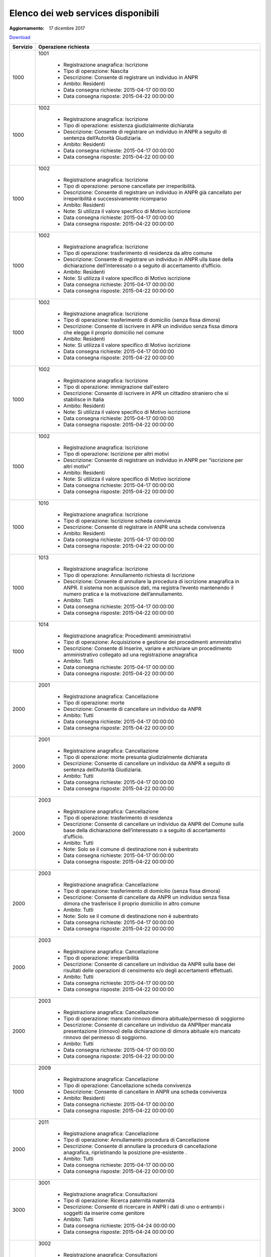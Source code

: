 Elenco dei web services disponibili
===================================

:Aggiornamento: 17 dicembre 2017

`Download <https://www.anpr.interno.it/portale/documents/20182/26001/Allegato+5+-+Elenco+WS+di+ANPR+13102016.xlsx/a787b18d-a271-482c-bbb4-c3559d2b93c0>`_

+--------------------------------------------------------------------------------------------------------------------------------------------------------------------------------------------------------+----------------------------------------------------------------------------------------------------------------------------------------------------------------------------------------------------------------------------------------------------------------------------------------------------------------------------------------------------------------------------------------------------------------+
|Servizio                                                                                                                                                                                                |Operazione richiesta                                                                                                                                                                                                                                                                                                                                                                                            |
+========================================================================================================================================================================================================+================================================================================================================================================================================================================================================================================================================================================================================================================+
|1000                                                                                                                                                                                                    |1001                                                                                                                                                                                                                                                                                                                                                                                                            |
|                                                                                                                                                                                                        |                                                                                                                                                                                                                                                                                                                                                                                                                |
|                                                                                                                                                                                                        |  - Registrazione anagrafica: Iscrizione                                                                                                                                                                                                                                                                                                                                                                        |
|                                                                                                                                                                                                        |  - Tipo di operazione: Nascita                                                                                                                                                                                                                                                                                                                                                                                 |
|                                                                                                                                                                                                        |  - Descrizione: Consente di registrare un individuo in ANPR                                                                                                                                                                                                                                                                                                                                                    |
|                                                                                                                                                                                                        |  - Ambito: Residenti                                                                                                                                                                                                                                                                                                                                                                                           |
|                                                                                                                                                                                                        |  - Data consegna richieste: 2015-04-17 00:00:00                                                                                                                                                                                                                                                                                                                                                                |
|                                                                                                                                                                                                        |  - Data consegna risposte: 2015-04-22 00:00:00                                                                                                                                                                                                                                                                                                                                                                 |
+--------------------------------------------------------------------------------------------------------------------------------------------------------------------------------------------------------+----------------------------------------------------------------------------------------------------------------------------------------------------------------------------------------------------------------------------------------------------------------------------------------------------------------------------------------------------------------------------------------------------------------+
|1000                                                                                                                                                                                                    |1002                                                                                                                                                                                                                                                                                                                                                                                                            |
|                                                                                                                                                                                                        |                                                                                                                                                                                                                                                                                                                                                                                                                |
|                                                                                                                                                                                                        |  - Registrazione anagrafica: Iscrizione                                                                                                                                                                                                                                                                                                                                                                        |
|                                                                                                                                                                                                        |  - Tipo di operazione: esistenza giudizialmente dichiarata                                                                                                                                                                                                                                                                                                                                                     |
|                                                                                                                                                                                                        |  - Descrizione: Consente di registrare un individuo in ANPR a seguito di sentenza dell’Autorità Giudiziaria.                                                                                                                                                                                                                                                                                                   |
|                                                                                                                                                                                                        |  - Ambito: Residenti                                                                                                                                                                                                                                                                                                                                                                                           |
|                                                                                                                                                                                                        |  - Data consegna richieste: 2015-04-17 00:00:00                                                                                                                                                                                                                                                                                                                                                                |
|                                                                                                                                                                                                        |  - Data consegna risposte: 2015-04-22 00:00:00                                                                                                                                                                                                                                                                                                                                                                 |
+--------------------------------------------------------------------------------------------------------------------------------------------------------------------------------------------------------+----------------------------------------------------------------------------------------------------------------------------------------------------------------------------------------------------------------------------------------------------------------------------------------------------------------------------------------------------------------------------------------------------------------+
|1000                                                                                                                                                                                                    |1002                                                                                                                                                                                                                                                                                                                                                                                                            |
|                                                                                                                                                                                                        |                                                                                                                                                                                                                                                                                                                                                                                                                |
|                                                                                                                                                                                                        |  - Registrazione anagrafica: Iscrizione                                                                                                                                                                                                                                                                                                                                                                        |
|                                                                                                                                                                                                        |  - Tipo di operazione: persone cancellate per irreperibilità.                                                                                                                                                                                                                                                                                                                                                  |
|                                                                                                                                                                                                        |  - Descrizione: Consente di registrare un individuo in ANPR  già cancellato per irreperibilità e successivamente ricomparso                                                                                                                                                                                                                                                                                    |
|                                                                                                                                                                                                        |  - Ambito: Residenti                                                                                                                                                                                                                                                                                                                                                                                           |
|                                                                                                                                                                                                        |  - Note: Si utilizza il valore specifico di Motivo iscrizione                                                                                                                                                                                                                                                                                                                                                  |
|                                                                                                                                                                                                        |  - Data consegna richieste: 2015-04-17 00:00:00                                                                                                                                                                                                                                                                                                                                                                |
|                                                                                                                                                                                                        |  - Data consegna risposte: 2015-04-22 00:00:00                                                                                                                                                                                                                                                                                                                                                                 |
+--------------------------------------------------------------------------------------------------------------------------------------------------------------------------------------------------------+----------------------------------------------------------------------------------------------------------------------------------------------------------------------------------------------------------------------------------------------------------------------------------------------------------------------------------------------------------------------------------------------------------------+
|1000                                                                                                                                                                                                    |1002                                                                                                                                                                                                                                                                                                                                                                                                            |
|                                                                                                                                                                                                        |                                                                                                                                                                                                                                                                                                                                                                                                                |
|                                                                                                                                                                                                        |  - Registrazione anagrafica: Iscrizione                                                                                                                                                                                                                                                                                                                                                                        |
|                                                                                                                                                                                                        |  - Tipo di operazione: trasferimento di residenza da altro comune                                                                                                                                                                                                                                                                                                                                              |
|                                                                                                                                                                                                        |  - Descrizione: Consente di registrare un individuo in ANPR ulla base della dichiarazione dell’interessato o a seguito di accertamento d’ufficio.                                                                                                                                                                                                                                                              |
|                                                                                                                                                                                                        |  - Ambito: Residenti                                                                                                                                                                                                                                                                                                                                                                                           |
|                                                                                                                                                                                                        |  - Note: Si utilizza il valore specifico di Motivo iscrizione                                                                                                                                                                                                                                                                                                                                                  |
|                                                                                                                                                                                                        |  - Data consegna richieste: 2015-04-17 00:00:00                                                                                                                                                                                                                                                                                                                                                                |
|                                                                                                                                                                                                        |  - Data consegna risposte: 2015-04-22 00:00:00                                                                                                                                                                                                                                                                                                                                                                 |
+--------------------------------------------------------------------------------------------------------------------------------------------------------------------------------------------------------+----------------------------------------------------------------------------------------------------------------------------------------------------------------------------------------------------------------------------------------------------------------------------------------------------------------------------------------------------------------------------------------------------------------+
|1000                                                                                                                                                                                                    |1002                                                                                                                                                                                                                                                                                                                                                                                                            |
|                                                                                                                                                                                                        |                                                                                                                                                                                                                                                                                                                                                                                                                |
|                                                                                                                                                                                                        |  - Registrazione anagrafica: Iscrizione                                                                                                                                                                                                                                                                                                                                                                        |
|                                                                                                                                                                                                        |  - Tipo di operazione:  trasferimento di domicilio (senza fissa dimora)                                                                                                                                                                                                                                                                                                                                        |
|                                                                                                                                                                                                        |  - Descrizione: Consente di iscrivere in APR un individuo senza fissa dimora  che elegge il proprio domicilio nel comune                                                                                                                                                                                                                                                                                       |
|                                                                                                                                                                                                        |  - Ambito: Residenti                                                                                                                                                                                                                                                                                                                                                                                           |
|                                                                                                                                                                                                        |  - Note: Si utilizza il valore specifico di Motivo iscrizione                                                                                                                                                                                                                                                                                                                                                  |
|                                                                                                                                                                                                        |  - Data consegna richieste: 2015-04-17 00:00:00                                                                                                                                                                                                                                                                                                                                                                |
|                                                                                                                                                                                                        |  - Data consegna risposte: 2015-04-22 00:00:00                                                                                                                                                                                                                                                                                                                                                                 |
+--------------------------------------------------------------------------------------------------------------------------------------------------------------------------------------------------------+----------------------------------------------------------------------------------------------------------------------------------------------------------------------------------------------------------------------------------------------------------------------------------------------------------------------------------------------------------------------------------------------------------------+
|1000                                                                                                                                                                                                    |1002                                                                                                                                                                                                                                                                                                                                                                                                            |
|                                                                                                                                                                                                        |                                                                                                                                                                                                                                                                                                                                                                                                                |
|                                                                                                                                                                                                        |  - Registrazione anagrafica: Iscrizione                                                                                                                                                                                                                                                                                                                                                                        |
|                                                                                                                                                                                                        |  - Tipo di operazione: immigrazione dall'estero                                                                                                                                                                                                                                                                                                                                                                |
|                                                                                                                                                                                                        |  - Descrizione: Consente di iscrivere in APR un cittadino straniero che si stabilisce in Italia                                                                                                                                                                                                                                                                                                                |
|                                                                                                                                                                                                        |  - Ambito: Residenti                                                                                                                                                                                                                                                                                                                                                                                           |
|                                                                                                                                                                                                        |  - Note: Si utilizza il valore specifico di Motivo iscrizione                                                                                                                                                                                                                                                                                                                                                  |
|                                                                                                                                                                                                        |  - Data consegna richieste: 2015-04-17 00:00:00                                                                                                                                                                                                                                                                                                                                                                |
|                                                                                                                                                                                                        |  - Data consegna risposte: 2015-04-22 00:00:00                                                                                                                                                                                                                                                                                                                                                                 |
+--------------------------------------------------------------------------------------------------------------------------------------------------------------------------------------------------------+----------------------------------------------------------------------------------------------------------------------------------------------------------------------------------------------------------------------------------------------------------------------------------------------------------------------------------------------------------------------------------------------------------------+
|1000                                                                                                                                                                                                    |1002                                                                                                                                                                                                                                                                                                                                                                                                            |
|                                                                                                                                                                                                        |                                                                                                                                                                                                                                                                                                                                                                                                                |
|                                                                                                                                                                                                        |  - Registrazione anagrafica: Iscrizione                                                                                                                                                                                                                                                                                                                                                                        |
|                                                                                                                                                                                                        |  - Tipo di operazione: Iscrizione per altri motivi                                                                                                                                                                                                                                                                                                                                                             |
|                                                                                                                                                                                                        |  - Descrizione: Consente di registrare un individuo in ANPR per “iscrizione per altri motivi”                                                                                                                                                                                                                                                                                                                  |
|                                                                                                                                                                                                        |  - Ambito: Residenti                                                                                                                                                                                                                                                                                                                                                                                           |
|                                                                                                                                                                                                        |  - Note: Si utilizza il valore specifico di Motivo iscrizione                                                                                                                                                                                                                                                                                                                                                  |
|                                                                                                                                                                                                        |  - Data consegna richieste: 2015-04-17 00:00:00                                                                                                                                                                                                                                                                                                                                                                |
|                                                                                                                                                                                                        |  - Data consegna risposte: 2015-04-22 00:00:00                                                                                                                                                                                                                                                                                                                                                                 |
+--------------------------------------------------------------------------------------------------------------------------------------------------------------------------------------------------------+----------------------------------------------------------------------------------------------------------------------------------------------------------------------------------------------------------------------------------------------------------------------------------------------------------------------------------------------------------------------------------------------------------------+
|1000                                                                                                                                                                                                    |1010                                                                                                                                                                                                                                                                                                                                                                                                            |
|                                                                                                                                                                                                        |                                                                                                                                                                                                                                                                                                                                                                                                                |
|                                                                                                                                                                                                        |  - Registrazione anagrafica: Iscrizione                                                                                                                                                                                                                                                                                                                                                                        |
|                                                                                                                                                                                                        |  - Tipo di operazione: Iscrizione scheda convivenza                                                                                                                                                                                                                                                                                                                                                            |
|                                                                                                                                                                                                        |  - Descrizione: Consente di registrare in ANPR una scheda convivenza                                                                                                                                                                                                                                                                                                                                           |
|                                                                                                                                                                                                        |  - Ambito: Residenti                                                                                                                                                                                                                                                                                                                                                                                           |
|                                                                                                                                                                                                        |  - Data consegna richieste: 2015-04-17 00:00:00                                                                                                                                                                                                                                                                                                                                                                |
|                                                                                                                                                                                                        |  - Data consegna risposte: 2015-04-22 00:00:00                                                                                                                                                                                                                                                                                                                                                                 |
+--------------------------------------------------------------------------------------------------------------------------------------------------------------------------------------------------------+----------------------------------------------------------------------------------------------------------------------------------------------------------------------------------------------------------------------------------------------------------------------------------------------------------------------------------------------------------------------------------------------------------------+
|1000                                                                                                                                                                                                    |1013                                                                                                                                                                                                                                                                                                                                                                                                            |
|                                                                                                                                                                                                        |                                                                                                                                                                                                                                                                                                                                                                                                                |
|                                                                                                                                                                                                        |  - Registrazione anagrafica: Iscrizione                                                                                                                                                                                                                                                                                                                                                                        |
|                                                                                                                                                                                                        |  - Tipo di operazione: Annullamento richiesta di Iscrizione                                                                                                                                                                                                                                                                                                                                                    |
|                                                                                                                                                                                                        |  - Descrizione: Consente di annullare la procedura di iscrizione anagrafica in ANPR. Il sistema non acquisisce dati, ma registra l’evento mantenendo il numero pratica e la motivazione dell’annullamento.                                                                                                                                                                                                     |
|                                                                                                                                                                                                        |  - Ambito: Tutti                                                                                                                                                                                                                                                                                                                                                                                               |
|                                                                                                                                                                                                        |  - Data consegna richieste: 2015-04-17 00:00:00                                                                                                                                                                                                                                                                                                                                                                |
|                                                                                                                                                                                                        |  - Data consegna risposte: 2015-04-22 00:00:00                                                                                                                                                                                                                                                                                                                                                                 |
+--------------------------------------------------------------------------------------------------------------------------------------------------------------------------------------------------------+----------------------------------------------------------------------------------------------------------------------------------------------------------------------------------------------------------------------------------------------------------------------------------------------------------------------------------------------------------------------------------------------------------------+
|1000                                                                                                                                                                                                    |1014                                                                                                                                                                                                                                                                                                                                                                                                            |
|                                                                                                                                                                                                        |                                                                                                                                                                                                                                                                                                                                                                                                                |
|                                                                                                                                                                                                        |  - Registrazione anagrafica: Procedimenti amministrativi                                                                                                                                                                                                                                                                                                                                                       |
|                                                                                                                                                                                                        |  - Tipo di operazione: Acquisizione e gestione dei procedimenti ammnistrativi                                                                                                                                                                                                                                                                                                                                  |
|                                                                                                                                                                                                        |  - Descrizione: Consente di Inserire, variare e archiviare un procedimento amministrativo collegato ad una registrazione anagrafica                                                                                                                                                                                                                                                                            |
|                                                                                                                                                                                                        |  - Ambito: Tutti                                                                                                                                                                                                                                                                                                                                                                                               |
|                                                                                                                                                                                                        |  - Data consegna richieste: 2015-04-17 00:00:00                                                                                                                                                                                                                                                                                                                                                                |
|                                                                                                                                                                                                        |  - Data consegna risposte: 2015-04-22 00:00:00                                                                                                                                                                                                                                                                                                                                                                 |
+--------------------------------------------------------------------------------------------------------------------------------------------------------------------------------------------------------+----------------------------------------------------------------------------------------------------------------------------------------------------------------------------------------------------------------------------------------------------------------------------------------------------------------------------------------------------------------------------------------------------------------+
|2000                                                                                                                                                                                                    |2001                                                                                                                                                                                                                                                                                                                                                                                                            |
|                                                                                                                                                                                                        |                                                                                                                                                                                                                                                                                                                                                                                                                |
|                                                                                                                                                                                                        |  - Registrazione anagrafica: Cancellazione                                                                                                                                                                                                                                                                                                                                                                     |
|                                                                                                                                                                                                        |  - Tipo di operazione: morte                                                                                                                                                                                                                                                                                                                                                                                   |
|                                                                                                                                                                                                        |  - Descrizione: Consente di cancellare un individuo da  ANPR                                                                                                                                                                                                                                                                                                                                                   |
|                                                                                                                                                                                                        |  - Ambito: Tutti                                                                                                                                                                                                                                                                                                                                                                                               |
|                                                                                                                                                                                                        |  - Data consegna richieste: 2015-04-17 00:00:00                                                                                                                                                                                                                                                                                                                                                                |
|                                                                                                                                                                                                        |  - Data consegna risposte: 2015-04-22 00:00:00                                                                                                                                                                                                                                                                                                                                                                 |
+--------------------------------------------------------------------------------------------------------------------------------------------------------------------------------------------------------+----------------------------------------------------------------------------------------------------------------------------------------------------------------------------------------------------------------------------------------------------------------------------------------------------------------------------------------------------------------------------------------------------------------+
|2000                                                                                                                                                                                                    |2001                                                                                                                                                                                                                                                                                                                                                                                                            |
|                                                                                                                                                                                                        |                                                                                                                                                                                                                                                                                                                                                                                                                |
|                                                                                                                                                                                                        |  - Registrazione anagrafica: Cancellazione                                                                                                                                                                                                                                                                                                                                                                     |
|                                                                                                                                                                                                        |  - Tipo di operazione: morte presunta  giudizialmente dichiarata                                                                                                                                                                                                                                                                                                                                               |
|                                                                                                                                                                                                        |  - Descrizione: Consente di cancellare un individuo da ANPR a seguito di sentenza dell’Autorità Giudiziaria.                                                                                                                                                                                                                                                                                                   |
|                                                                                                                                                                                                        |  - Ambito: Tutti                                                                                                                                                                                                                                                                                                                                                                                               |
|                                                                                                                                                                                                        |  - Data consegna richieste: 2015-04-17 00:00:00                                                                                                                                                                                                                                                                                                                                                                |
|                                                                                                                                                                                                        |  - Data consegna risposte: 2015-04-22 00:00:00                                                                                                                                                                                                                                                                                                                                                                 |
+--------------------------------------------------------------------------------------------------------------------------------------------------------------------------------------------------------+----------------------------------------------------------------------------------------------------------------------------------------------------------------------------------------------------------------------------------------------------------------------------------------------------------------------------------------------------------------------------------------------------------------+
|2000                                                                                                                                                                                                    |2003                                                                                                                                                                                                                                                                                                                                                                                                            |
|                                                                                                                                                                                                        |                                                                                                                                                                                                                                                                                                                                                                                                                |
|                                                                                                                                                                                                        |  - Registrazione anagrafica: Cancellazione                                                                                                                                                                                                                                                                                                                                                                     |
|                                                                                                                                                                                                        |  - Tipo di operazione: trasferimento di residenza                                                                                                                                                                                                                                                                                                                                                              |
|                                                                                                                                                                                                        |  - Descrizione: Consente di cancellare un individuo da ANPR del Comune sulla base della dichiarazione dell’interessato o a seguito di accertamento d’ufficio.                                                                                                                                                                                                                                                  |
|                                                                                                                                                                                                        |  - Ambito: Tutti                                                                                                                                                                                                                                                                                                                                                                                               |
|                                                                                                                                                                                                        |  - Note: Solo se il comune di destinazione non è subentrato                                                                                                                                                                                                                                                                                                                                                    |
|                                                                                                                                                                                                        |  - Data consegna richieste: 2015-04-17 00:00:00                                                                                                                                                                                                                                                                                                                                                                |
|                                                                                                                                                                                                        |  - Data consegna risposte: 2015-04-22 00:00:00                                                                                                                                                                                                                                                                                                                                                                 |
+--------------------------------------------------------------------------------------------------------------------------------------------------------------------------------------------------------+----------------------------------------------------------------------------------------------------------------------------------------------------------------------------------------------------------------------------------------------------------------------------------------------------------------------------------------------------------------------------------------------------------------+
|2000                                                                                                                                                                                                    |2003                                                                                                                                                                                                                                                                                                                                                                                                            |
|                                                                                                                                                                                                        |                                                                                                                                                                                                                                                                                                                                                                                                                |
|                                                                                                                                                                                                        |  - Registrazione anagrafica: Cancellazione                                                                                                                                                                                                                                                                                                                                                                     |
|                                                                                                                                                                                                        |  - Tipo di operazione: trasferimento di domicilio (senza fissa dimora)                                                                                                                                                                                                                                                                                                                                         |
|                                                                                                                                                                                                        |  - Descrizione: Consente di cancellare da ANPR un individuo senza fissa dimora  che trasferisce il proprio domicilio in altro comune                                                                                                                                                                                                                                                                           |
|                                                                                                                                                                                                        |  - Ambito: Tutti                                                                                                                                                                                                                                                                                                                                                                                               |
|                                                                                                                                                                                                        |  - Note: Solo se il comune di destinazione non è subentrato                                                                                                                                                                                                                                                                                                                                                    |
|                                                                                                                                                                                                        |  - Data consegna richieste: 2015-04-17 00:00:00                                                                                                                                                                                                                                                                                                                                                                |
|                                                                                                                                                                                                        |  - Data consegna risposte: 2015-04-22 00:00:00                                                                                                                                                                                                                                                                                                                                                                 |
+--------------------------------------------------------------------------------------------------------------------------------------------------------------------------------------------------------+----------------------------------------------------------------------------------------------------------------------------------------------------------------------------------------------------------------------------------------------------------------------------------------------------------------------------------------------------------------------------------------------------------------+
|2000                                                                                                                                                                                                    |2003                                                                                                                                                                                                                                                                                                                                                                                                            |
|                                                                                                                                                                                                        |                                                                                                                                                                                                                                                                                                                                                                                                                |
|                                                                                                                                                                                                        |  - Registrazione anagrafica: Cancellazione                                                                                                                                                                                                                                                                                                                                                                     |
|                                                                                                                                                                                                        |  - Tipo di operazione:  irreperibilità                                                                                                                                                                                                                                                                                                                                                                         |
|                                                                                                                                                                                                        |  - Descrizione: Consente di cancellare un individuo da ANPR sulla base dei risultati delle operazioni di censimento e/o degli accertamenti effettuati.                                                                                                                                                                                                                                                         |
|                                                                                                                                                                                                        |  - Ambito: Tutti                                                                                                                                                                                                                                                                                                                                                                                               |
|                                                                                                                                                                                                        |  - Data consegna richieste: 2015-04-17 00:00:00                                                                                                                                                                                                                                                                                                                                                                |
|                                                                                                                                                                                                        |  - Data consegna risposte: 2015-04-22 00:00:00                                                                                                                                                                                                                                                                                                                                                                 |
+--------------------------------------------------------------------------------------------------------------------------------------------------------------------------------------------------------+----------------------------------------------------------------------------------------------------------------------------------------------------------------------------------------------------------------------------------------------------------------------------------------------------------------------------------------------------------------------------------------------------------------+
|2000                                                                                                                                                                                                    |2003                                                                                                                                                                                                                                                                                                                                                                                                            |
|                                                                                                                                                                                                        |                                                                                                                                                                                                                                                                                                                                                                                                                |
|                                                                                                                                                                                                        |  - Registrazione anagrafica: Cancellazione                                                                                                                                                                                                                                                                                                                                                                     |
|                                                                                                                                                                                                        |  - Tipo di operazione: mancato rinnovo dimora abituale/permesso di soggiorno                                                                                                                                                                                                                                                                                                                                   |
|                                                                                                                                                                                                        |  - Descrizione: Consente di cancellare un individuo da ANPRper mancata presentazione (rinnovo) della dichiarazione di dimora abituale e/o mancato rinnovo del permesso di soggiorno.                                                                                                                                                                                                                           |
|                                                                                                                                                                                                        |  - Ambito: Tutti                                                                                                                                                                                                                                                                                                                                                                                               |
|                                                                                                                                                                                                        |  - Data consegna richieste: 2015-04-17 00:00:00                                                                                                                                                                                                                                                                                                                                                                |
|                                                                                                                                                                                                        |  - Data consegna risposte: 2015-04-22 00:00:00                                                                                                                                                                                                                                                                                                                                                                 |
+--------------------------------------------------------------------------------------------------------------------------------------------------------------------------------------------------------+----------------------------------------------------------------------------------------------------------------------------------------------------------------------------------------------------------------------------------------------------------------------------------------------------------------------------------------------------------------------------------------------------------------+
|1000                                                                                                                                                                                                    |2009                                                                                                                                                                                                                                                                                                                                                                                                            |
|                                                                                                                                                                                                        |                                                                                                                                                                                                                                                                                                                                                                                                                |
|                                                                                                                                                                                                        |  - Registrazione anagrafica: Cancellazione                                                                                                                                                                                                                                                                                                                                                                     |
|                                                                                                                                                                                                        |  - Tipo di operazione: Cancellazione scheda convivenza                                                                                                                                                                                                                                                                                                                                                         |
|                                                                                                                                                                                                        |  - Descrizione: Consente di cancellare in ANPR una scheda convivenza                                                                                                                                                                                                                                                                                                                                           |
|                                                                                                                                                                                                        |  - Ambito: Residenti                                                                                                                                                                                                                                                                                                                                                                                           |
|                                                                                                                                                                                                        |  - Data consegna richieste: 2015-04-17 00:00:00                                                                                                                                                                                                                                                                                                                                                                |
|                                                                                                                                                                                                        |  - Data consegna risposte: 2015-04-22 00:00:00                                                                                                                                                                                                                                                                                                                                                                 |
+--------------------------------------------------------------------------------------------------------------------------------------------------------------------------------------------------------+----------------------------------------------------------------------------------------------------------------------------------------------------------------------------------------------------------------------------------------------------------------------------------------------------------------------------------------------------------------------------------------------------------------+
|2000                                                                                                                                                                                                    |2011                                                                                                                                                                                                                                                                                                                                                                                                            |
|                                                                                                                                                                                                        |                                                                                                                                                                                                                                                                                                                                                                                                                |
|                                                                                                                                                                                                        |  - Registrazione anagrafica: Cancellazione                                                                                                                                                                                                                                                                                                                                                                     |
|                                                                                                                                                                                                        |  - Tipo di operazione: Annullamento procedura di Cancellazione                                                                                                                                                                                                                                                                                                                                                 |
|                                                                                                                                                                                                        |  - Descrizione: Consente di annullare la procedura di cancellazione anagrafica, ripristinando la posizione pre-esistente .                                                                                                                                                                                                                                                                                     |
|                                                                                                                                                                                                        |  - Ambito: Tutti                                                                                                                                                                                                                                                                                                                                                                                               |
|                                                                                                                                                                                                        |  - Data consegna richieste: 2015-04-17 00:00:00                                                                                                                                                                                                                                                                                                                                                                |
|                                                                                                                                                                                                        |  - Data consegna risposte: 2015-04-22 00:00:00                                                                                                                                                                                                                                                                                                                                                                 |
+--------------------------------------------------------------------------------------------------------------------------------------------------------------------------------------------------------+----------------------------------------------------------------------------------------------------------------------------------------------------------------------------------------------------------------------------------------------------------------------------------------------------------------------------------------------------------------------------------------------------------------+
|3000                                                                                                                                                                                                    |3001                                                                                                                                                                                                                                                                                                                                                                                                            |
|                                                                                                                                                                                                        |                                                                                                                                                                                                                                                                                                                                                                                                                |
|                                                                                                                                                                                                        |  - Registrazione anagrafica: Consultazioni                                                                                                                                                                                                                                                                                                                                                                     |
|                                                                                                                                                                                                        |  - Tipo di operazione: Ricerca paternità maternità                                                                                                                                                                                                                                                                                                                                                             |
|                                                                                                                                                                                                        |  - Descrizione: Consente di ricercare in ANPR i dati di uno o entrambi i soggetti da inserire come genitore                                                                                                                                                                                                                                                                                                    |
|                                                                                                                                                                                                        |  - Ambito: Tutti                                                                                                                                                                                                                                                                                                                                                                                               |
|                                                                                                                                                                                                        |  - Data consegna richieste: 2015-04-24 00:00:00                                                                                                                                                                                                                                                                                                                                                                |
|                                                                                                                                                                                                        |  - Data consegna risposte: 2015-04-24 00:00:00                                                                                                                                                                                                                                                                                                                                                                 |
+--------------------------------------------------------------------------------------------------------------------------------------------------------------------------------------------------------+----------------------------------------------------------------------------------------------------------------------------------------------------------------------------------------------------------------------------------------------------------------------------------------------------------------------------------------------------------------------------------------------------------------+
|3000                                                                                                                                                                                                    |3002                                                                                                                                                                                                                                                                                                                                                                                                            |
|                                                                                                                                                                                                        |                                                                                                                                                                                                                                                                                                                                                                                                                |
|                                                                                                                                                                                                        |  - Registrazione anagrafica: Consultazioni                                                                                                                                                                                                                                                                                                                                                                     |
|                                                                                                                                                                                                        |  - Tipo di operazione: Interrogazione cittadino famiglia convivenza                                                                                                                                                                                                                                                                                                                                            |
|                                                                                                                                                                                                        |  - Descrizione: Consente di interrogare i dati delle schede individuali famiglia convivenza                                                                                                                                                                                                                                                                                                                    |
|                                                                                                                                                                                                        |  - Ambito: Tutti                                                                                                                                                                                                                                                                                                                                                                                               |
|                                                                                                                                                                                                        |  - Data consegna richieste: 2015-04-24 00:00:00                                                                                                                                                                                                                                                                                                                                                                |
|                                                                                                                                                                                                        |  - Data consegna risposte: 2015-04-24 00:00:00                                                                                                                                                                                                                                                                                                                                                                 |
+--------------------------------------------------------------------------------------------------------------------------------------------------------------------------------------------------------+----------------------------------------------------------------------------------------------------------------------------------------------------------------------------------------------------------------------------------------------------------------------------------------------------------------------------------------------------------------------------------------------------------------+
|3000                                                                                                                                                                                                    |3003                                                                                                                                                                                                                                                                                                                                                                                                            |
|                                                                                                                                                                                                        |                                                                                                                                                                                                                                                                                                                                                                                                                |
|                                                                                                                                                                                                        |  - Registrazione anagrafica: Consultazioni                                                                                                                                                                                                                                                                                                                                                                     |
|                                                                                                                                                                                                        |  - Tipo di operazione: Gestione richieste                                                                                                                                                                                                                                                                                                                                                                      |
|                                                                                                                                                                                                        |  - Descrizione: Consente di ottenere  i dati di dettaglio di una o più richieste                                                                                                                                                                                                                                                                                                                               |
|                                                                                                                                                                                                        |  - Ambito: Tutti                                                                                                                                                                                                                                                                                                                                                                                               |
|                                                                                                                                                                                                        |  - Data consegna richieste: 2015-04-24 00:00:00                                                                                                                                                                                                                                                                                                                                                                |
|                                                                                                                                                                                                        |  - Data consegna risposte: 2015-04-24 00:00:00                                                                                                                                                                                                                                                                                                                                                                 |
+--------------------------------------------------------------------------------------------------------------------------------------------------------------------------------------------------------+----------------------------------------------------------------------------------------------------------------------------------------------------------------------------------------------------------------------------------------------------------------------------------------------------------------------------------------------------------------------------------------------------------------+
|3000                                                                                                                                                                                                    |3003                                                                                                                                                                                                                                                                                                                                                                                                            |
|                                                                                                                                                                                                        |                                                                                                                                                                                                                                                                                                                                                                                                                |
|                                                                                                                                                                                                        |  - Registrazione anagrafica: Consultazioni                                                                                                                                                                                                                                                                                                                                                                     |
|                                                                                                                                                                                                        |  - Tipo di operazione: Consultazione notifiche                                                                                                                                                                                                                                                                                                                                                                 |
|                                                                                                                                                                                                        |  - Descrizione: Consente di ottenere  i dati delle notifiche predisposte per il comune                                                                                                                                                                                                                                                                                                                         |
|                                                                                                                                                                                                        |  - Ambito: Tutti                                                                                                                                                                                                                                                                                                                                                                                               |
|                                                                                                                                                                                                        |  - Data consegna richieste: 2015-04-24 00:00:00                                                                                                                                                                                                                                                                                                                                                                |
|                                                                                                                                                                                                        |  - Data consegna risposte: 2015-04-24 00:00:00                                                                                                                                                                                                                                                                                                                                                                 |
+--------------------------------------------------------------------------------------------------------------------------------------------------------------------------------------------------------+----------------------------------------------------------------------------------------------------------------------------------------------------------------------------------------------------------------------------------------------------------------------------------------------------------------------------------------------------------------------------------------------------------------+
|3000                                                                                                                                                                                                    |3005                                                                                                                                                                                                                                                                                                                                                                                                            |
|                                                                                                                                                                                                        |                                                                                                                                                                                                                                                                                                                                                                                                                |
|                                                                                                                                                                                                        |  - Registrazione anagrafica: Consultazioni                                                                                                                                                                                                                                                                                                                                                                     |
|                                                                                                                                                                                                        |  - Tipo di operazione: Visualizzazione elaborati                                                                                                                                                                                                                                                                                                                                                               |
|                                                                                                                                                                                                        |  - Descrizione: Consente il download di elenchi e prospetti                                                                                                                                                                                                                                                                                                                                                    |
|                                                                                                                                                                                                        |  - Ambito: Tutti                                                                                                                                                                                                                                                                                                                                                                                               |
|                                                                                                                                                                                                        |  - Data consegna richieste: 2015-04-24 00:00:00                                                                                                                                                                                                                                                                                                                                                                |
|                                                                                                                                                                                                        |  - Data consegna risposte: 2015-04-24 00:00:00                                                                                                                                                                                                                                                                                                                                                                 |
+--------------------------------------------------------------------------------------------------------------------------------------------------------------------------------------------------------+----------------------------------------------------------------------------------------------------------------------------------------------------------------------------------------------------------------------------------------------------------------------------------------------------------------------------------------------------------------------------------------------------------------+
|3000                                                                                                                                                                                                    |3007                                                                                                                                                                                                                                                                                                                                                                                                            |
|                                                                                                                                                                                                        |                                                                                                                                                                                                                                                                                                                                                                                                                |
|                                                                                                                                                                                                        |  - Registrazione anagrafica: Consultazioni                                                                                                                                                                                                                                                                                                                                                                     |
|                                                                                                                                                                                                        |  - Tipo di operazione: Consultazione notifiche                                                                                                                                                                                                                                                                                                                                                                 |
|                                                                                                                                                                                                        |  - Descrizione: Consente di ottenere  gli identificativi delle notifich/risposte predisposte per il comune                                                                                                                                                                                                                                                                                                     |
|                                                                                                                                                                                                        |  - Ambito: Tutti                                                                                                                                                                                                                                                                                                                                                                                               |
|                                                                                                                                                                                                        |  - Data consegna richieste: 2015-04-24 00:00:00                                                                                                                                                                                                                                                                                                                                                                |
|                                                                                                                                                                                                        |  - Data consegna risposte: 2015-04-24 00:00:00                                                                                                                                                                                                                                                                                                                                                                 |
+--------------------------------------------------------------------------------------------------------------------------------------------------------------------------------------------------------+----------------------------------------------------------------------------------------------------------------------------------------------------------------------------------------------------------------------------------------------------------------------------------------------------------------------------------------------------------------------------------------------------------------+
|4000                                                                                                                                                                                                    |4001                                                                                                                                                                                                                                                                                                                                                                                                            |
|                                                                                                                                                                                                        |                                                                                                                                                                                                                                                                                                                                                                                                                |
|                                                                                                                                                                                                        |  - Registrazione anagrafica: Estrazioni                                                                                                                                                                                                                                                                                                                                                                        |
|                                                                                                                                                                                                        |  - Tipo di operazione: Elenchi di dati anagrafici dei cittadini con specifica dei dati di dettaglio richiesti                                                                                                                                                                                                                                                                                                  |
|                                                                                                                                                                                                        |  - Descrizione: Consente di ottenere un elenco dei dati di dettaglio di un  cittadino, più o meno dettagliato in funzione di quanto specificato nella  richiesta                                                                                                                                                                                                                                               |
|                                                                                                                                                                                                        |  - Ambito: Tutti                                                                                                                                                                                                                                                                                                                                                                                               |
|                                                                                                                                                                                                        |  - Data consegna richieste: 2015-04-24 00:00:00                                                                                                                                                                                                                                                                                                                                                                |
|                                                                                                                                                                                                        |  - Data consegna risposte: 2015-04-24 00:00:00                                                                                                                                                                                                                                                                                                                                                                 |
+--------------------------------------------------------------------------------------------------------------------------------------------------------------------------------------------------------+----------------------------------------------------------------------------------------------------------------------------------------------------------------------------------------------------------------------------------------------------------------------------------------------------------------------------------------------------------------------------------------------------------------+
|4000                                                                                                                                                                                                    |4002                                                                                                                                                                                                                                                                                                                                                                                                            |
|                                                                                                                                                                                                        |                                                                                                                                                                                                                                                                                                                                                                                                                |
|                                                                                                                                                                                                        |  - Registrazione anagrafica: Estrazioni                                                                                                                                                                                                                                                                                                                                                                        |
|                                                                                                                                                                                                        |  - Tipo di operazione: Rivestimento liste di codici fiscali con specifica dei dati di dettaglio richiesti                                                                                                                                                                                                                                                                                                      |
|                                                                                                                                                                                                        |  - Descrizione: Consente di abbinare ad una lista di codici fiscali i dati anagrafici più o meno dettagliati in funzione di quanto specificato nella richiesta                                                                                                                                                                                                                                                 |
|                                                                                                                                                                                                        |  - Ambito: Tutti                                                                                                                                                                                                                                                                                                                                                                                               |
|                                                                                                                                                                                                        |  - Data consegna richieste: 2015-04-24 00:00:00                                                                                                                                                                                                                                                                                                                                                                |
|                                                                                                                                                                                                        |  - Data consegna risposte: 2015-04-24 00:00:00                                                                                                                                                                                                                                                                                                                                                                 |
+--------------------------------------------------------------------------------------------------------------------------------------------------------------------------------------------------------+----------------------------------------------------------------------------------------------------------------------------------------------------------------------------------------------------------------------------------------------------------------------------------------------------------------------------------------------------------------------------------------------------------------+
|4000                                                                                                                                                                                                    |4003                                                                                                                                                                                                                                                                                                                                                                                                            |
|                                                                                                                                                                                                        |                                                                                                                                                                                                                                                                                                                                                                                                                |
|                                                                                                                                                                                                        |  - Registrazione anagrafica: Estrazioni                                                                                                                                                                                                                                                                                                                                                                        |
|                                                                                                                                                                                                        |  - Tipo di operazione: Prospetti statistici                                                                                                                                                                                                                                                                                                                                                                    |
|                                                                                                                                                                                                        |  - Descrizione: Consente di ottenere dei dati di ausilio alle rilevazioni  statistico demografiche                                                                                                                                                                                                                                                                                                             |
|                                                                                                                                                                                                        |  - Ambito: Tutti                                                                                                                                                                                                                                                                                                                                                                                               |
|                                                                                                                                                                                                        |  - Data consegna richieste: 2015-04-24 00:00:00                                                                                                                                                                                                                                                                                                                                                                |
|                                                                                                                                                                                                        |  - Data consegna risposte: 2015-04-24 00:00:00                                                                                                                                                                                                                                                                                                                                                                 |
+--------------------------------------------------------------------------------------------------------------------------------------------------------------------------------------------------------+----------------------------------------------------------------------------------------------------------------------------------------------------------------------------------------------------------------------------------------------------------------------------------------------------------------------------------------------------------------------------------------------------------------+
|5000                                                                                                                                                                                                    |5001                                                                                                                                                                                                                                                                                                                                                                                                            |
|                                                                                                                                                                                                        |                                                                                                                                                                                                                                                                                                                                                                                                                |
|                                                                                                                                                                                                        |  - Registrazione anagrafica: Mutazione                                                                                                                                                                                                                                                                                                                                                                         |
|                                                                                                                                                                                                        |  - Tipo di operazione: composizione famiglia/convivenza                                                                                                                                                                                                                                                                                                                                                        |
|                                                                                                                                                                                                        |  - Descrizione: Consente di variare la composizione della famiglia e le relazioni con l'intestatario                                                                                                                                                                                                                                                                                                           |
|                                                                                                                                                                                                        |  - Ambito: Tutti                                                                                                                                                                                                                                                                                                                                                                                               |
|                                                                                                                                                                                                        |  - Note:                                                                                                                                                                                                                                                                                                                                                                                                       |
|                                                                                                                                                                                                        |  - Data consegna richieste: 2015-04-17 00:00:00                                                                                                                                                                                                                                                                                                                                                                |
|                                                                                                                                                                                                        |  - Data consegna risposte: 2015-04-22 00:00:00                                                                                                                                                                                                                                                                                                                                                                 |
+--------------------------------------------------------------------------------------------------------------------------------------------------------------------------------------------------------+----------------------------------------------------------------------------------------------------------------------------------------------------------------------------------------------------------------------------------------------------------------------------------------------------------------------------------------------------------------------------------------------------------------+
|5000                                                                                                                                                                                                    |5001                                                                                                                                                                                                                                                                                                                                                                                                            |
|                                                                                                                                                                                                        |                                                                                                                                                                                                                                                                                                                                                                                                                |
|                                                                                                                                                                                                        |  - Registrazione anagrafica: Mutazione                                                                                                                                                                                                                                                                                                                                                                         |
|                                                                                                                                                                                                        |  - Tipo di operazione: specie e/o denominazione della convivenza                                                                                                                                                                                                                                                                                                                                               |
|                                                                                                                                                                                                        |  - Descrizione: Consente di modificare la specie e/o la denominazione della convivenza                                                                                                                                                                                                                                                                                                                         |
|                                                                                                                                                                                                        |  - Ambito: Tutti                                                                                                                                                                                                                                                                                                                                                                                               |
|                                                                                                                                                                                                        |  - Data consegna richieste: 2015-04-17 00:00:00                                                                                                                                                                                                                                                                                                                                                                |
|                                                                                                                                                                                                        |  - Data consegna risposte: 2015-04-22 00:00:00                                                                                                                                                                                                                                                                                                                                                                 |
+--------------------------------------------------------------------------------------------------------------------------------------------------------------------------------------------------------+----------------------------------------------------------------------------------------------------------------------------------------------------------------------------------------------------------------------------------------------------------------------------------------------------------------------------------------------------------------------------------------------------------------+
|5000                                                                                                                                                                                                    |5001                                                                                                                                                                                                                                                                                                                                                                                                            |
|                                                                                                                                                                                                        |                                                                                                                                                                                                                                                                                                                                                                                                                |
|                                                                                                                                                                                                        |  - Registrazione anagrafica: Mutazione                                                                                                                                                                                                                                                                                                                                                                         |
|                                                                                                                                                                                                        |  - Tipo di operazione: Residenza                                                                                                                                                                                                                                                                                                                                                                               |
|                                                                                                                                                                                                        |  - Descrizione: Consente di variare la residenza o il domicilio dell'intero nucleo famigliare o della convivenza                                                                                                                                                                                                                                                                                               |
|                                                                                                                                                                                                        |  - Ambito: Residenti                                                                                                                                                                                                                                                                                                                                                                                           |
|                                                                                                                                                                                                        |  - Data consegna richieste: 2015-04-17 00:00:00                                                                                                                                                                                                                                                                                                                                                                |
|                                                                                                                                                                                                        |  - Data consegna risposte: 2015-04-22 00:00:00                                                                                                                                                                                                                                                                                                                                                                 |
+--------------------------------------------------------------------------------------------------------------------------------------------------------------------------------------------------------+----------------------------------------------------------------------------------------------------------------------------------------------------------------------------------------------------------------------------------------------------------------------------------------------------------------------------------------------------------------------------------------------------------------+
|5000                                                                                                                                                                                                    |5001                                                                                                                                                                                                                                                                                                                                                                                                            |
|                                                                                                                                                                                                        |                                                                                                                                                                                                                                                                                                                                                                                                                |
|                                                                                                                                                                                                        |  - Registrazione anagrafica: Mutazione                                                                                                                                                                                                                                                                                                                                                                         |
|                                                                                                                                                                                                        |  - Tipo di operazione: Tutore/Responsabile convivenza famiglia                                                                                                                                                                                                                                                                                                                                                 |
|                                                                                                                                                                                                        |  - Descrizione: Consente di variare il responsabile di una convivenza.                                                                                                                                                                                                                                                                                                                                         |
|                                                                                                                                                                                                        |  - Ambito: Residenti                                                                                                                                                                                                                                                                                                                                                                                           |
|                                                                                                                                                                                                        |  - Data consegna richieste: 2015-04-17 00:00:00                                                                                                                                                                                                                                                                                                                                                                |
|                                                                                                                                                                                                        |  - Data consegna risposte: 2015-04-22 00:00:00                                                                                                                                                                                                                                                                                                                                                                 |
+--------------------------------------------------------------------------------------------------------------------------------------------------------------------------------------------------------+----------------------------------------------------------------------------------------------------------------------------------------------------------------------------------------------------------------------------------------------------------------------------------------------------------------------------------------------------------------------------------------------------------------+
|5000                                                                                                                                                                                                    |5005                                                                                                                                                                                                                                                                                                                                                                                                            |
|                                                                                                                                                                                                        |                                                                                                                                                                                                                                                                                                                                                                                                                |
|                                                                                                                                                                                                        |  - Registrazione anagrafica: Mutazione                                                                                                                                                                                                                                                                                                                                                                         |
|                                                                                                                                                                                                        |  - Tipo di operazione: Modifica di "senza fissa dimora"                                                                                                                                                                                                                                                                                                                                                        |
|                                                                                                                                                                                                        |  - Descrizione: Consente di modificare lo status di "senza fissa dimora" .                                                                                                                                                                                                                                                                                                                                     |
|                                                                                                                                                                                                        |  - Ambito: Tutti                                                                                                                                                                                                                                                                                                                                                                                               |
|                                                                                                                                                                                                        |  - Data consegna richieste: 2015-04-17 00:00:00                                                                                                                                                                                                                                                                                                                                                                |
|                                                                                                                                                                                                        |  - Data consegna risposte: 2015-04-22 00:00:00                                                                                                                                                                                                                                                                                                                                                                 |
+--------------------------------------------------------------------------------------------------------------------------------------------------------------------------------------------------------+----------------------------------------------------------------------------------------------------------------------------------------------------------------------------------------------------------------------------------------------------------------------------------------------------------------------------------------------------------------------------------------------------------------+
|5000                                                                                                                                                                                                    |5005                                                                                                                                                                                                                                                                                                                                                                                                            |
|                                                                                                                                                                                                        |                                                                                                                                                                                                                                                                                                                                                                                                                |
|                                                                                                                                                                                                        |  - Registrazione anagrafica: Mutazione                                                                                                                                                                                                                                                                                                                                                                         |
|                                                                                                                                                                                                        |  - Tipo di operazione: residenza                                                                                                                                                                                                                                                                                                                                                                               |
|                                                                                                                                                                                                        |  - Descrizione: Consente di modificare l'indirizzo, tra due comuni, con conseguente riallocazione dell'individuo/famiglia/ convivenza                                                                                                                                                                                                                                                                          |
|                                                                                                                                                                                                        |  - Ambito: Tutti                                                                                                                                                                                                                                                                                                                                                                                               |
|                                                                                                                                                                                                        |  - Note: Solo se i comuni sono entrambi subentrati                                                                                                                                                                                                                                                                                                                                                             |
|                                                                                                                                                                                                        |  - Data consegna richieste: 2015-04-17 00:00:00                                                                                                                                                                                                                                                                                                                                                                |
|                                                                                                                                                                                                        |  - Data consegna risposte: 2015-04-22 00:00:00                                                                                                                                                                                                                                                                                                                                                                 |
+--------------------------------------------------------------------------------------------------------------------------------------------------------------------------------------------------------+----------------------------------------------------------------------------------------------------------------------------------------------------------------------------------------------------------------------------------------------------------------------------------------------------------------------------------------------------------------------------------------------------------------+
|5000                                                                                                                                                                                                    |5005                                                                                                                                                                                                                                                                                                                                                                                                            |
|                                                                                                                                                                                                        |                                                                                                                                                                                                                                                                                                                                                                                                                |
|                                                                                                                                                                                                        |  - Registrazione anagrafica: Mutazione                                                                                                                                                                                                                                                                                                                                                                         |
|                                                                                                                                                                                                        |  - Tipo di operazione: Modifica dimora abituale/domicilio eletto                                                                                                                                                                                                                                                                                                                                               |
|                                                                                                                                                                                                        |  - Descrizione: Consente di modificare l'indirizzo, all'interno dello stesso Comune di residenza                                                                                                                                                                                                                                                                                                               |
|                                                                                                                                                                                                        |  - Ambito: Tutti                                                                                                                                                                                                                                                                                                                                                                                               |
|                                                                                                                                                                                                        |  - Note:                                                                                                                                                                                                                                                                                                                                                                                                       |
|                                                                                                                                                                                                        |  - Data consegna richieste: 2015-04-17 00:00:00                                                                                                                                                                                                                                                                                                                                                                |
|                                                                                                                                                                                                        |  - Data consegna risposte: 2015-04-22 00:00:00                                                                                                                                                                                                                                                                                                                                                                 |
+--------------------------------------------------------------------------------------------------------------------------------------------------------------------------------------------------------+----------------------------------------------------------------------------------------------------------------------------------------------------------------------------------------------------------------------------------------------------------------------------------------------------------------------------------------------------------------------------------------------------------------+
|5000                                                                                                                                                                                                    |5008                                                                                                                                                                                                                                                                                                                                                                                                            |
|                                                                                                                                                                                                        |                                                                                                                                                                                                                                                                                                                                                                                                                |
|                                                                                                                                                                                                        |  - Registrazione anagrafica: Mutazione                                                                                                                                                                                                                                                                                                                                                                         |
|                                                                                                                                                                                                        |  - Tipo di operazione: carta di identità                                                                                                                                                                                                                                                                                                                                                                       |
|                                                                                                                                                                                                        |  - Descrizione: Consente di modificare la carta di identità / data di scadenza / sospensione                                                                                                                                                                                                                                                                                                                   |
|                                                                                                                                                                                                        |  - Ambito: Tutti                                                                                                                                                                                                                                                                                                                                                                                               |
|                                                                                                                                                                                                        |  - Data consegna richieste: 2015-04-17 00:00:00                                                                                                                                                                                                                                                                                                                                                                |
|                                                                                                                                                                                                        |  - Data consegna risposte: 2015-04-22 00:00:00                                                                                                                                                                                                                                                                                                                                                                 |
+--------------------------------------------------------------------------------------------------------------------------------------------------------------------------------------------------------+----------------------------------------------------------------------------------------------------------------------------------------------------------------------------------------------------------------------------------------------------------------------------------------------------------------------------------------------------------------------------------------------------------------+
|5000                                                                                                                                                                                                    |5008                                                                                                                                                                                                                                                                                                                                                                                                            |
|                                                                                                                                                                                                        |                                                                                                                                                                                                                                                                                                                                                                                                                |
|                                                                                                                                                                                                        |  - Registrazione anagrafica: Mutazione                                                                                                                                                                                                                                                                                                                                                                         |
|                                                                                                                                                                                                        |  - Tipo di operazione: altri dati di cui all'allegato B del II DPCM                                                                                                                                                                                                                                                                                                                                            |
|                                                                                                                                                                                                        |  - Descrizione: Consente di modificare altri dati, quali professione, titolo di studio, ecc..                                                                                                                                                                                                                                                                                                                  |
|                                                                                                                                                                                                        |  - Ambito: Tutti                                                                                                                                                                                                                                                                                                                                                                                               |
|                                                                                                                                                                                                        |  - Note:                                                                                                                                                                                                                                                                                                                                                                                                       |
|                                                                                                                                                                                                        |  - Data consegna richieste: 2015-04-17 00:00:00                                                                                                                                                                                                                                                                                                                                                                |
|                                                                                                                                                                                                        |  - Data consegna risposte: 2015-04-22 00:00:00                                                                                                                                                                                                                                                                                                                                                                 |
+--------------------------------------------------------------------------------------------------------------------------------------------------------------------------------------------------------+----------------------------------------------------------------------------------------------------------------------------------------------------------------------------------------------------------------------------------------------------------------------------------------------------------------------------------------------------------------------------------------------------------------+
|5000                                                                                                                                                                                                    |5008                                                                                                                                                                                                                                                                                                                                                                                                            |
|                                                                                                                                                                                                        |                                                                                                                                                                                                                                                                                                                                                                                                                |
|                                                                                                                                                                                                        |  - Registrazione anagrafica: Mutazione                                                                                                                                                                                                                                                                                                                                                                         |
|                                                                                                                                                                                                        |  - Tipo di operazione: comunicazioni di Stato civile                                                                                                                                                                                                                                                                                                                                                           |
|                                                                                                                                                                                                        |  - Descrizione: Consente di modificare uno o più attributi dell'individuo iscritto in APR relativamente a: matrimonio, sentenza di divorzio, adozione, affido.                                                                                                                                                                                                                                                 |
|                                                                                                                                                                                                        |  - Ambito: Tutti                                                                                                                                                                                                                                                                                                                                                                                               |
|                                                                                                                                                                                                        |  - Note:                                                                                                                                                                                                                                                                                                                                                                                                       |
|                                                                                                                                                                                                        |  - Data consegna richieste: 2015-04-17 00:00:00                                                                                                                                                                                                                                                                                                                                                                |
|                                                                                                                                                                                                        |  - Data consegna risposte: 2015-04-22 00:00:00                                                                                                                                                                                                                                                                                                                                                                 |
+--------------------------------------------------------------------------------------------------------------------------------------------------------------------------------------------------------+----------------------------------------------------------------------------------------------------------------------------------------------------------------------------------------------------------------------------------------------------------------------------------------------------------------------------------------------------------------------------------------------------------------+
|5000                                                                                                                                                                                                    |5008                                                                                                                                                                                                                                                                                                                                                                                                            |
|                                                                                                                                                                                                        |                                                                                                                                                                                                                                                                                                                                                                                                                |
|                                                                                                                                                                                                        |  - Registrazione anagrafica: Mutazione                                                                                                                                                                                                                                                                                                                                                                         |
|                                                                                                                                                                                                        |  - Tipo di operazione: Codice Fiscale                                                                                                                                                                                                                                                                                                                                                                          |
|                                                                                                                                                                                                        |  - Descrizione: Consente di registrare il nuovo codice fiscale attributo all'individuo e di effettuare la variazione di nome, cognome o sesso, rettifiche sui dati anagrafici (nome, cognome, sesso, data o luogo di nascita, stato estero, ecc.)                                                                                                                                                              |
|                                                                                                                                                                                                        |  - Ambito: Tutti                                                                                                                                                                                                                                                                                                                                                                                               |
|                                                                                                                                                                                                        |  - Note: Di norma è un servizio automatico di ANPR                                                                                                                                                                                                                                                                                                                                                             |
|                                                                                                                                                                                                        |  - Data consegna richieste: 2015-04-17 00:00:00                                                                                                                                                                                                                                                                                                                                                                |
|                                                                                                                                                                                                        |  - Data consegna risposte: 2015-04-22 00:00:00                                                                                                                                                                                                                                                                                                                                                                 |
+--------------------------------------------------------------------------------------------------------------------------------------------------------------------------------------------------------+----------------------------------------------------------------------------------------------------------------------------------------------------------------------------------------------------------------------------------------------------------------------------------------------------------------------------------------------------------------------------------------------------------------+
|5000                                                                                                                                                                                                    |5012                                                                                                                                                                                                                                                                                                                                                                                                            |
|                                                                                                                                                                                                        |                                                                                                                                                                                                                                                                                                                                                                                                                |
|                                                                                                                                                                                                        |  - Registrazione anagrafica: Mutazione                                                                                                                                                                                                                                                                                                                                                                         |
|                                                                                                                                                                                                        |  - Tipo di operazione: Annullamento procedura di variazione                                                                                                                                                                                                                                                                                                                                                    |
|                                                                                                                                                                                                        |  - Descrizione: Consente di annullare la procedura di mutazione anagrafica. Il sistema ripristina la situazione preesistente alla mutazione, ma registra l'evento mantenendo il numero pratica e la motivazione dell'annullamento.                                                                                                                                                                             |
|                                                                                                                                                                                                        |  - Ambito: Tutti                                                                                                                                                                                                                                                                                                                                                                                               |
|                                                                                                                                                                                                        |  - Data consegna richieste: 2015-04-17 00:00:00                                                                                                                                                                                                                                                                                                                                                                |
|                                                                                                                                                                                                        |  - Data consegna risposte: 2015-04-22 00:00:00                                                                                                                                                                                                                                                                                                                                                                 |
+--------------------------------------------------------------------------------------------------------------------------------------------------------------------------------------------------------+----------------------------------------------------------------------------------------------------------------------------------------------------------------------------------------------------------------------------------------------------------------------------------------------------------------------------------------------------------------------------------------------------------------+
|6000                                                                                                                                                                                                    |6001                                                                                                                                                                                                                                                                                                                                                                                                            |
|                                                                                                                                                                                                        |                                                                                                                                                                                                                                                                                                                                                                                                                |
|                                                                                                                                                                                                        |  - Registrazione anagrafica: Certificazione                                                                                                                                                                                                                                                                                                                                                                    |
|                                                                                                                                                                                                        |  - Tipo di operazione: Richiesta di uno dei certificati previsti per ANPR                                                                                                                                                                                                                                                                                                                                      |
|                                                                                                                                                                                                        |  - Descrizione: Il tipo di certificato è indicato nel corporichiesta                                                                                                                                                                                                                                                                                                                                           |
|                                                                                                                                                                                                        |  - Ambito: Tutti                                                                                                                                                                                                                                                                                                                                                                                               |
|                                                                                                                                                                                                        |  - Data consegna richieste: 2015-04-17 00:00:00                                                                                                                                                                                                                                                                                                                                                                |
|                                                                                                                                                                                                        |  - Data consegna risposte: 2015-04-22 00:00:00                                                                                                                                                                                                                                                                                                                                                                 |
+--------------------------------------------------------------------------------------------------------------------------------------------------------------------------------------------------------+----------------------------------------------------------------------------------------------------------------------------------------------------------------------------------------------------------------------------------------------------------------------------------------------------------------------------------------------------------------------------------------------------------------+
|6000                                                                                                                                                                                                    |6001                                                                                                                                                                                                                                                                                                                                                                                                            |
|                                                                                                                                                                                                        |                                                                                                                                                                                                                                                                                                                                                                                                                |
|                                                                                                                                                                                                        |  - Registrazione anagrafica: Certificazione                                                                                                                                                                                                                                                                                                                                                                    |
|                                                                                                                                                                                                        |  - Tipo di operazione: Richiesta dati di uno dei certificati previsti per ANPR                                                                                                                                                                                                                                                                                                                                 |
|                                                                                                                                                                                                        |  - Descrizione: Il tipo di certificato è indicato nel corporichiesta                                                                                                                                                                                                                                                                                                                                           |
|                                                                                                                                                                                                        |  - Ambito: Tutti                                                                                                                                                                                                                                                                                                                                                                                               |
|                                                                                                                                                                                                        |  - Data consegna richieste: 2015-04-17 00:00:00                                                                                                                                                                                                                                                                                                                                                                |
|                                                                                                                                                                                                        |  - Data consegna risposte: 2015-04-22 00:00:00                                                                                                                                                                                                                                                                                                                                                                 |
+--------------------------------------------------------------------------------------------------------------------------------------------------------------------------------------------------------+----------------------------------------------------------------------------------------------------------------------------------------------------------------------------------------------------------------------------------------------------------------------------------------------------------------------------------------------------------------------------------------------------------------+
|7000                                                                                                                                                                                                    |7001                                                                                                                                                                                                                                                                                                                                                                                                            |
|                                                                                                                                                                                                        |                                                                                                                                                                                                                                                                                                                                                                                                                |
|                                                                                                                                                                                                        |  - Registrazione anagrafica: Consultazione                                                                                                                                                                                                                                                                                                                                                                     |
|                                                                                                                                                                                                        |  - Tipo di operazione: Tabelle di decodifica                                                                                                                                                                                                                                                                                                                                                                   |
|                                                                                                                                                                                                        |  - Descrizione: Consente di effettuare il download delle tabelle di decodifica                                                                                                                                                                                                                                                                                                                                 |
|                                                                                                                                                                                                        |  - Ambito: Tutti                                                                                                                                                                                                                                                                                                                                                                                               |
|                                                                                                                                                                                                        |  - Data consegna richieste: 2015-04-17 00:00:00                                                                                                                                                                                                                                                                                                                                                                |
|                                                                                                                                                                                                        |  - Data consegna risposte: 2015-04-22 00:00:00                                                                                                                                                                                                                                                                                                                                                                 |
+--------------------------------------------------------------------------------------------------------------------------------------------------------------------------------------------------------+----------------------------------------------------------------------------------------------------------------------------------------------------------------------------------------------------------------------------------------------------------------------------------------------------------------------------------------------------------------------------------------------------------------+
|A000                                                                                                                                                                                                    |A001                                                                                                                                                                                                                                                                                                                                                                                                            |
|                                                                                                                                                                                                        |                                                                                                                                                                                                                                                                                                                                                                                                                |
|                                                                                                                                                                                                        |  - Registrazione anagrafica: Iscrizione                                                                                                                                                                                                                                                                                                                                                                        |
|                                                                                                                                                                                                        |  - Tipo di operazione: nascita                                                                                                                                                                                                                                                                                                                                                                                 |
|                                                                                                                                                                                                        |  - Descrizione: Consente di registrare un individuo in AIRE per nascita                                                                                                                                                                                                                                                                                                                                        |
|                                                                                                                                                                                                        |  - Ambito: AIRE                                                                                                                                                                                                                                                                                                                                                                                                |
|                                                                                                                                                                                                        |  - Note:                                                                                                                                                                                                                                                                                                                                                                                                       |
|                                                                                                                                                                                                        |  - Data consegna richieste: 2015-04-17 00:00:00                                                                                                                                                                                                                                                                                                                                                                |
|                                                                                                                                                                                                        |  - Data consegna risposte: 2015-04-22 00:00:00                                                                                                                                                                                                                                                                                                                                                                 |
+--------------------------------------------------------------------------------------------------------------------------------------------------------------------------------------------------------+----------------------------------------------------------------------------------------------------------------------------------------------------------------------------------------------------------------------------------------------------------------------------------------------------------------------------------------------------------------------------------------------------------------+
|A000                                                                                                                                                                                                    |A002                                                                                                                                                                                                                                                                                                                                                                                                            |
|                                                                                                                                                                                                        |                                                                                                                                                                                                                                                                                                                                                                                                                |
|                                                                                                                                                                                                        |  - Registrazione anagrafica: Iscrizione per altri motivi                                                                                                                                                                                                                                                                                                                                                       |
|                                                                                                                                                                                                        |  - Tipo di operazione: Espatrio e/o residenza all' estero                                                                                                                                                                                                                                                                                                                                                      |
|                                                                                                                                                                                                        |  - Descrizione: Consente di registrare un individuo in AIRE per espatrio e/o residenza all'estero                                                                                                                                                                                                                                                                                                              |
|                                                                                                                                                                                                        |  - Ambito: AIRE                                                                                                                                                                                                                                                                                                                                                                                                |
|                                                                                                                                                                                                        |  - Note:                                                                                                                                                                                                                                                                                                                                                                                                       |
|                                                                                                                                                                                                        |  - Data consegna richieste: 2015-04-17 00:00:00                                                                                                                                                                                                                                                                                                                                                                |
|                                                                                                                                                                                                        |  - Data consegna risposte: 2015-04-22 00:00:00                                                                                                                                                                                                                                                                                                                                                                 |
+--------------------------------------------------------------------------------------------------------------------------------------------------------------------------------------------------------+----------------------------------------------------------------------------------------------------------------------------------------------------------------------------------------------------------------------------------------------------------------------------------------------------------------------------------------------------------------------------------------------------------------+
|A000                                                                                                                                                                                                    |A002                                                                                                                                                                                                                                                                                                                                                                                                            |
|                                                                                                                                                                                                        |                                                                                                                                                                                                                                                                                                                                                                                                                |
|                                                                                                                                                                                                        |  - Registrazione anagrafica: Iscrizione per altri motivi                                                                                                                                                                                                                                                                                                                                                       |
|                                                                                                                                                                                                        |  - Tipo di operazione: Trasferimento dall' A.I.R.E. di un altro comune                                                                                                                                                                                                                                                                                                                                         |
|                                                                                                                                                                                                        |  - Descrizione: Consente di registrare un individuo in AIRE per trasferimento dall' A.I.R.E. di un altro comune                                                                                                                                                                                                                                                                                                |
|                                                                                                                                                                                                        |  - Ambito: AIRE                                                                                                                                                                                                                                                                                                                                                                                                |
|                                                                                                                                                                                                        |  - Note: Si utilizza il valore specifico di Motivo iscrizione                                                                                                                                                                                                                                                                                                                                                  |
|                                                                                                                                                                                                        |  - Data consegna richieste: 2015-04-17 00:00:00                                                                                                                                                                                                                                                                                                                                                                |
|                                                                                                                                                                                                        |  - Data consegna risposte: 2015-04-22 00:00:00                                                                                                                                                                                                                                                                                                                                                                 |
+--------------------------------------------------------------------------------------------------------------------------------------------------------------------------------------------------------+----------------------------------------------------------------------------------------------------------------------------------------------------------------------------------------------------------------------------------------------------------------------------------------------------------------------------------------------------------------------------------------------------------------+
|A000                                                                                                                                                                                                    |A002                                                                                                                                                                                                                                                                                                                                                                                                            |
|                                                                                                                                                                                                        |                                                                                                                                                                                                                                                                                                                                                                                                                |
|                                                                                                                                                                                                        |  - Registrazione anagrafica: Iscrizione per altri motivi                                                                                                                                                                                                                                                                                                                                                       |
|                                                                                                                                                                                                        |  - Tipo di operazione: Reiscrizione da irreperibilita', se residente all' estero                                                                                                                                                                                                                                                                                                                               |
|                                                                                                                                                                                                        |  - Descrizione: Consente di registrare un individuo in AIRE per reiscrizione da irreperibilita', se residente all' estero                                                                                                                                                                                                                                                                                      |
|                                                                                                                                                                                                        |  - Ambito: AIRE                                                                                                                                                                                                                                                                                                                                                                                                |
|                                                                                                                                                                                                        |  - Note: Si utilizza il valore specifico di Motivo iscrizione                                                                                                                                                                                                                                                                                                                                                  |
|                                                                                                                                                                                                        |  - Data consegna richieste: 2015-04-17 00:00:00                                                                                                                                                                                                                                                                                                                                                                |
|                                                                                                                                                                                                        |  - Data consegna risposte: 2015-04-22 00:00:00                                                                                                                                                                                                                                                                                                                                                                 |
+--------------------------------------------------------------------------------------------------------------------------------------------------------------------------------------------------------+----------------------------------------------------------------------------------------------------------------------------------------------------------------------------------------------------------------------------------------------------------------------------------------------------------------------------------------------------------------------------------------------------------------+
|A000                                                                                                                                                                                                    |A002                                                                                                                                                                                                                                                                                                                                                                                                            |
|                                                                                                                                                                                                        |                                                                                                                                                                                                                                                                                                                                                                                                                |
|                                                                                                                                                                                                        |  - Registrazione anagrafica: Iscrizione per altri motivi                                                                                                                                                                                                                                                                                                                                                       |
|                                                                                                                                                                                                        |  - Tipo di operazione: Acquisizione della cittadinanza italiana, se residente all'estero                                                                                                                                                                                                                                                                                                                       |
|                                                                                                                                                                                                        |  - Descrizione: Consente di registrare un individuo in AIRE per acquisizione della cittadinanza italiana, se residente all'estero                                                                                                                                                                                                                                                                              |
|                                                                                                                                                                                                        |  - Ambito: AIRE                                                                                                                                                                                                                                                                                                                                                                                                |
|                                                                                                                                                                                                        |  - Note: Si utilizza il valore specifico di Motivo iscrizione                                                                                                                                                                                                                                                                                                                                                  |
|                                                                                                                                                                                                        |  - Data consegna richieste: 2015-04-17 00:00:00                                                                                                                                                                                                                                                                                                                                                                |
|                                                                                                                                                                                                        |  - Data consegna risposte: 2015-04-22 00:00:00                                                                                                                                                                                                                                                                                                                                                                 |
+--------------------------------------------------------------------------------------------------------------------------------------------------------------------------------------------------------+----------------------------------------------------------------------------------------------------------------------------------------------------------------------------------------------------------------------------------------------------------------------------------------------------------------------------------------------------------------------------------------------------------------+
|A000                                                                                                                                                                                                    |A002                                                                                                                                                                                                                                                                                                                                                                                                            |
|                                                                                                                                                                                                        |                                                                                                                                                                                                                                                                                                                                                                                                                |
|                                                                                                                                                                                                        |  - Registrazione anagrafica: Iscrizione per altri motivi                                                                                                                                                                                                                                                                                                                                                       |
|                                                                                                                                                                                                        |  - Tipo di operazione: Espatrio                                                                                                                                                                                                                                                                                                                                                                                |
|                                                                                                                                                                                                        |  - Descrizione: Consente di registrare un individuo in AIRE per espatrio                                                                                                                                                                                                                                                                                                                                       |
|                                                                                                                                                                                                        |  - Ambito: AIRE                                                                                                                                                                                                                                                                                                                                                                                                |
|                                                                                                                                                                                                        |  - Note: Si utilizza il valore specifico di Motivo iscrizione                                                                                                                                                                                                                                                                                                                                                  |
|                                                                                                                                                                                                        |  - Data consegna richieste: 2015-04-17 00:00:00                                                                                                                                                                                                                                                                                                                                                                |
|                                                                                                                                                                                                        |  - Data consegna risposte: 2015-04-22 00:00:00                                                                                                                                                                                                                                                                                                                                                                 |
+--------------------------------------------------------------------------------------------------------------------------------------------------------------------------------------------------------+----------------------------------------------------------------------------------------------------------------------------------------------------------------------------------------------------------------------------------------------------------------------------------------------------------------------------------------------------------------------------------------------------------------+
|A000                                                                                                                                                                                                    |A002                                                                                                                                                                                                                                                                                                                                                                                                            |
|                                                                                                                                                                                                        |                                                                                                                                                                                                                                                                                                                                                                                                                |
|                                                                                                                                                                                                        |  - Registrazione anagrafica: Iscrizione per altri motivi                                                                                                                                                                                                                                                                                                                                                       |
|                                                                                                                                                                                                        |  - Tipo di operazione: Legge n. 15 del 16/01/1992, Art. 11                                                                                                                                                                                                                                                                                                                                                     |
|                                                                                                                                                                                                        |  - Descrizione: Consente di registrare un individuo in AIRE in base alla legge n. 15 del 16/01/1992, Art. 11                                                                                                                                                                                                                                                                                                   |
|                                                                                                                                                                                                        |  - Ambito: AIRE                                                                                                                                                                                                                                                                                                                                                                                                |
|                                                                                                                                                                                                        |  - Note: Si utilizza il valore specifico di Motivo iscrizione                                                                                                                                                                                                                                                                                                                                                  |
|                                                                                                                                                                                                        |  - Data consegna richieste: 2015-04-17 00:00:00                                                                                                                                                                                                                                                                                                                                                                |
|                                                                                                                                                                                                        |  - Data consegna risposte: 2015-04-22 00:00:00                                                                                                                                                                                                                                                                                                                                                                 |
+--------------------------------------------------------------------------------------------------------------------------------------------------------------------------------------------------------+----------------------------------------------------------------------------------------------------------------------------------------------------------------------------------------------------------------------------------------------------------------------------------------------------------------------------------------------------------------------------------------------------------------+
|A000                                                                                                                                                                                                    |A002                                                                                                                                                                                                                                                                                                                                                                                                            |
|                                                                                                                                                                                                        |                                                                                                                                                                                                                                                                                                                                                                                                                |
|                                                                                                                                                                                                        |  - Registrazione anagrafica: Iscrizione per altri motivi                                                                                                                                                                                                                                                                                                                                                       |
|                                                                                                                                                                                                        |  - Tipo di operazione: Altro                                                                                                                                                                                                                                                                                                                                                                                   |
|                                                                                                                                                                                                        |  - Descrizione: Consente di registrare un individuo in AIRE per atri motivi                                                                                                                                                                                                                                                                                                                                    |
|                                                                                                                                                                                                        |  - Ambito: AIRE                                                                                                                                                                                                                                                                                                                                                                                                |
|                                                                                                                                                                                                        |  - Note: Si utilizza il valore specifico di Motivo iscrizione                                                                                                                                                                                                                                                                                                                                                  |
|                                                                                                                                                                                                        |  - Data consegna richieste: 2015-04-17 00:00:00                                                                                                                                                                                                                                                                                                                                                                |
|                                                                                                                                                                                                        |  - Data consegna risposte: 2015-04-22 00:00:00                                                                                                                                                                                                                                                                                                                                                                 |
+--------------------------------------------------------------------------------------------------------------------------------------------------------------------------------------------------------+----------------------------------------------------------------------------------------------------------------------------------------------------------------------------------------------------------------------------------------------------------------------------------------------------------------------------------------------------------------------------------------------------------------+
|A000                                                                                                                                                                                                    |A006                                                                                                                                                                                                                                                                                                                                                                                                            |
|                                                                                                                                                                                                        |                                                                                                                                                                                                                                                                                                                                                                                                                |
|                                                                                                                                                                                                        |  - Registrazione anagrafica: Mutazione                                                                                                                                                                                                                                                                                                                                                                         |
|                                                                                                                                                                                                        |  - Tipo di operazione: Altri dati iscrizione AIRE                                                                                                                                                                                                                                                                                                                                                              |
|                                                                                                                                                                                                        |  - Descrizione: Consente di modificare i dati generali dell'iscrizione AIRE                                                                                                                                                                                                                                                                                                                                    |
|                                                                                                                                                                                                        |  - Ambito: AIRE                                                                                                                                                                                                                                                                                                                                                                                                |
|                                                                                                                                                                                                        |  - Data consegna richieste: 2015-04-17 00:00:00                                                                                                                                                                                                                                                                                                                                                                |
|                                                                                                                                                                                                        |  - Data consegna risposte: 2015-04-22 00:00:00                                                                                                                                                                                                                                                                                                                                                                 |
+--------------------------------------------------------------------------------------------------------------------------------------------------------------------------------------------------------+----------------------------------------------------------------------------------------------------------------------------------------------------------------------------------------------------------------------------------------------------------------------------------------------------------------------------------------------------------------------------------------------------------------+
|A000                                                                                                                                                                                                    |A006                                                                                                                                                                                                                                                                                                                                                                                                            |
|                                                                                                                                                                                                        |                                                                                                                                                                                                                                                                                                                                                                                                                |
|                                                                                                                                                                                                        |  - Registrazione anagrafica: Mutazione                                                                                                                                                                                                                                                                                                                                                                         |
|                                                                                                                                                                                                        |  - Tipo di operazione: comune di riferimento                                                                                                                                                                                                                                                                                                                                                                   |
|                                                                                                                                                                                                        |  - Descrizione: consente di associare la scheda AIRE ad un altro comune                                                                                                                                                                                                                                                                                                                                        |
|                                                                                                                                                                                                        |  - Ambito: AIRE                                                                                                                                                                                                                                                                                                                                                                                                |
|                                                                                                                                                                                                        |  - Data consegna richieste: 2015-04-17 00:00:00                                                                                                                                                                                                                                                                                                                                                                |
|                                                                                                                                                                                                        |  - Data consegna risposte: 2015-04-22 00:00:00                                                                                                                                                                                                                                                                                                                                                                 |
+--------------------------------------------------------------------------------------------------------------------------------------------------------------------------------------------------------+----------------------------------------------------------------------------------------------------------------------------------------------------------------------------------------------------------------------------------------------------------------------------------------------------------------------------------------------------------------------------------------------------------------+
|A000                                                                                                                                                                                                    |A006                                                                                                                                                                                                                                                                                                                                                                                                            |
|                                                                                                                                                                                                        |                                                                                                                                                                                                                                                                                                                                                                                                                |
|                                                                                                                                                                                                        |  - Registrazione anagrafica: Mutazione                                                                                                                                                                                                                                                                                                                                                                         |
|                                                                                                                                                                                                        |  - Tipo di operazione: Residenza estera                                                                                                                                                                                                                                                                                                                                                                        |
|                                                                                                                                                                                                        |  - Descrizione: consente di modificare la residenza estera dallo stesso comune di iscrizione AIRE                                                                                                                                                                                                                                                                                                              |
|                                                                                                                                                                                                        |  - Ambito: AIRE                                                                                                                                                                                                                                                                                                                                                                                                |
|                                                                                                                                                                                                        |  - Data consegna richieste: 2015-04-17 00:00:00                                                                                                                                                                                                                                                                                                                                                                |
|                                                                                                                                                                                                        |  - Data consegna risposte: 2015-04-22 00:00:00                                                                                                                                                                                                                                                                                                                                                                 |
+--------------------------------------------------------------------------------------------------------------------------------------------------------------------------------------------------------+----------------------------------------------------------------------------------------------------------------------------------------------------------------------------------------------------------------------------------------------------------------------------------------------------------------------------------------------------------------------------------------------------------------+
|N000                                                                                                                                                                                                    |N010 (*)                                                                                                                                                                                                                                                                                                                                                                                                        |
|                                                                                                                                                                                                        |                                                                                                                                                                                                                                                                                                                                                                                                                |
|                                                                                                                                                                                                        |  - Registrazione anagrafica: Notifica                                                                                                                                                                                                                                                                                                                                                                          |
|                                                                                                                                                                                                        |  - Tipo di operazione: Mutazione di residenza                                                                                                                                                                                                                                                                                                                                                                  |
|                                                                                                                                                                                                        |  - Descrizione: Consente di informare il  comune di provenienza dell'avvenuta mutazione di residenza                                                                                                                                                                                                                                                                                                           |
|                                                                                                                                                                                                        |  - Ambito: Tutti                                                                                                                                                                                                                                                                                                                                                                                               |
|                                                                                                                                                                                                        |  - Note:                                                                                                                                                                                                                                                                                                                                                                                                       |
|                                                                                                                                                                                                        |  - Data consegna richieste:                                                                                                                                                                                                                                                                                                                                                                                    |
|                                                                                                                                                                                                        |  - Data consegna risposte: 2015-04-22 00:00:00                                                                                                                                                                                                                                                                                                                                                                 |
+--------------------------------------------------------------------------------------------------------------------------------------------------------------------------------------------------------+----------------------------------------------------------------------------------------------------------------------------------------------------------------------------------------------------------------------------------------------------------------------------------------------------------------------------------------------------------------------------------------------------------------+
|N000                                                                                                                                                                                                    |N030 (*)                                                                                                                                                                                                                                                                                                                                                                                                        |
|                                                                                                                                                                                                        |                                                                                                                                                                                                                                                                                                                                                                                                                |
|                                                                                                                                                                                                        |  - Registrazione anagrafica: Notifica                                                                                                                                                                                                                                                                                                                                                                          |
|                                                                                                                                                                                                        |  - Tipo di operazione: Disponibilità risposta                                                                                                                                                                                                                                                                                                                                                                  |
|                                                                                                                                                                                                        |  - Descrizione: Consente di informare il comune o  la PA/Ente che ha richiesto una estrazione che prevede una elaborazione aseincrona che tale elaborazione si è conclusa e può procedere al download  di natura anagrafica e i relativi dati                                                                                                                                                                  |
|                                                                                                                                                                                                        |  - Ambito: Tutti                                                                                                                                                                                                                                                                                                                                                                                               |
|                                                                                                                                                                                                        |  - Note:                                                                                                                                                                                                                                                                                                                                                                                                       |
|                                                                                                                                                                                                        |  - Data consegna richieste:                                                                                                                                                                                                                                                                                                                                                                                    |
|                                                                                                                                                                                                        |  - Data consegna risposte: 2015-04-22 00:00:00                                                                                                                                                                                                                                                                                                                                                                 |
+--------------------------------------------------------------------------------------------------------------------------------------------------------------------------------------------------------+----------------------------------------------------------------------------------------------------------------------------------------------------------------------------------------------------------------------------------------------------------------------------------------------------------------------------------------------------------------------------------------------------------------+
|N000                                                                                                                                                                                                    |N031(*)                                                                                                                                                                                                                                                                                                                                                                                                         |
|                                                                                                                                                                                                        |                                                                                                                                                                                                                                                                                                                                                                                                                |
|                                                                                                                                                                                                        |  - Registrazione anagrafica: Notifica                                                                                                                                                                                                                                                                                                                                                                          |
|                                                                                                                                                                                                        |  - Tipo di operazione: Avvenuto subentro del comune                                                                                                                                                                                                                                                                                                                                                            |
|                                                                                                                                                                                                        |  - Descrizione: Consente di informare il comune o  la PA/Ente che un comune è subentrato                                                                                                                                                                                                                                                                                                                       |
|                                                                                                                                                                                                        |  - Ambito: Tutti                                                                                                                                                                                                                                                                                                                                                                                               |
|                                                                                                                                                                                                        |  - Note:                                                                                                                                                                                                                                                                                                                                                                                                       |
|                                                                                                                                                                                                        |  - Data consegna richieste:                                                                                                                                                                                                                                                                                                                                                                                    |
|                                                                                                                                                                                                        |  - Data consegna risposte: 2015-04-22 00:00:00                                                                                                                                                                                                                                                                                                                                                                 |
+--------------------------------------------------------------------------------------------------------------------------------------------------------------------------------------------------------+----------------------------------------------------------------------------------------------------------------------------------------------------------------------------------------------------------------------------------------------------------------------------------------------------------------------------------------------------------------------------------------------------------------+
|N000                                                                                                                                                                                                    |NRIS (*)                                                                                                                                                                                                                                                                                                                                                                                                        |
|                                                                                                                                                                                                        |                                                                                                                                                                                                                                                                                                                                                                                                                |
|                                                                                                                                                                                                        |  - Registrazione anagrafica: Notifica                                                                                                                                                                                                                                                                                                                                                                          |
|                                                                                                                                                                                                        |  - Tipo di operazione: Risposte ANPR                                                                                                                                                                                                                                                                                                                                                                           |
|                                                                                                                                                                                                        |  - Descrizione: Consente di ricevere le risposte delle operazioni di registrazione effettuate tramite WA. La notifica viene predisposta soltanto per i comuni che espongno il servizio di ricezione                                                                                                                                                                                                            |
|                                                                                                                                                                                                        |  - Ambito: Tutti                                                                                                                                                                                                                                                                                                                                                                                               |
|                                                                                                                                                                                                        |  - Note:                                                                                                                                                                                                                                                                                                                                                                                                       |
|                                                                                                                                                                                                        |  - Data consegna richieste:                                                                                                                                                                                                                                                                                                                                                                                    |
|                                                                                                                                                                                                        |  - Data consegna risposte: 2015-04-22 00:00:00                                                                                                                                                                                                                                                                                                                                                                 |
+--------------------------------------------------------------------------------------------------------------------------------------------------------------------------------------------------------+----------------------------------------------------------------------------------------------------------------------------------------------------------------------------------------------------------------------------------------------------------------------------------------------------------------------------------------------------------------------------------------------------------------+
|S000                                                                                                                                                                                                    |S001                                                                                                                                                                                                                                                                                                                                                                                                            |
|                                                                                                                                                                                                        |                                                                                                                                                                                                                                                                                                                                                                                                                |
|                                                                                                                                                                                                        |  - Registrazione anagrafica: Subentro APR                                                                                                                                                                                                                                                                                                                                                                      |
|                                                                                                                                                                                                        |  - Tipo di operazione: Invio dei dati dell'APR locale                                                                                                                                                                                                                                                                                                                                                          |
|                                                                                                                                                                                                        |  - Descrizione: Le specifiche riguardano il subentro dell'APR del comune in ANPR                                                                                                                                                                                                                                                                                                                               |
|                                                                                                                                                                                                        |  - Ambito: Residenti                                                                                                                                                                                                                                                                                                                                                                                           |
|                                                                                                                                                                                                        |  - Data consegna richieste: 2015-04-17 00:00:00                                                                                                                                                                                                                                                                                                                                                                |
|                                                                                                                                                                                                        |  - Data consegna risposte: 2015-04-22 00:00:00                                                                                                                                                                                                                                                                                                                                                                 |
+--------------------------------------------------------------------------------------------------------------------------------------------------------------------------------------------------------+----------------------------------------------------------------------------------------------------------------------------------------------------------------------------------------------------------------------------------------------------------------------------------------------------------------------------------------------------------------------------------------------------------------+
|                                                                                                                                                                                                        |                                                                                                                                                                                                                                                                                                                                                                                                                |
|                                                                                                                                                                                                        |                                                                                                                                                                                                                                                                                                                                                                                                                |
|                                                                                                                                                                                                        |  - Registrazione anagrafica: Subentro AIRE                                                                                                                                                                                                                                                                                                                                                                     |
|                                                                                                                                                                                                        |  - Tipo di operazione: Invio dei dati dell'AIRE locale                                                                                                                                                                                                                                                                                                                                                         |
|                                                                                                                                                                                                        |  - Descrizione: Le specifiche riguardano il subentro dell'AIRE del comune in ANPR                                                                                                                                                                                                                                                                                                                              |
|                                                                                                                                                                                                        |  - Ambito: AIRE                                                                                                                                                                                                                                                                                                                                                                                                |
|                                                                                                                                                                                                        |  - Note: Si effettua con l'attuale struttura dati (AnagAire) tramite sito WEB di ANPR                                                                                                                                                                                                                                                                                                                          |
|                                                                                                                                                                                                        |  - Data consegna richieste:                                                                                                                                                                                                                                                                                                                                                                                    |
|                                                                                                                                                                                                        |  - Data consegna risposte:                                                                                                                                                                                                                                                                                                                                                                                     |
+--------------------------------------------------------------------------------------------------------------------------------------------------------------------------------------------------------+----------------------------------------------------------------------------------------------------------------------------------------------------------------------------------------------------------------------------------------------------------------------------------------------------------------------------------------------------------------------------------------------------------------+
